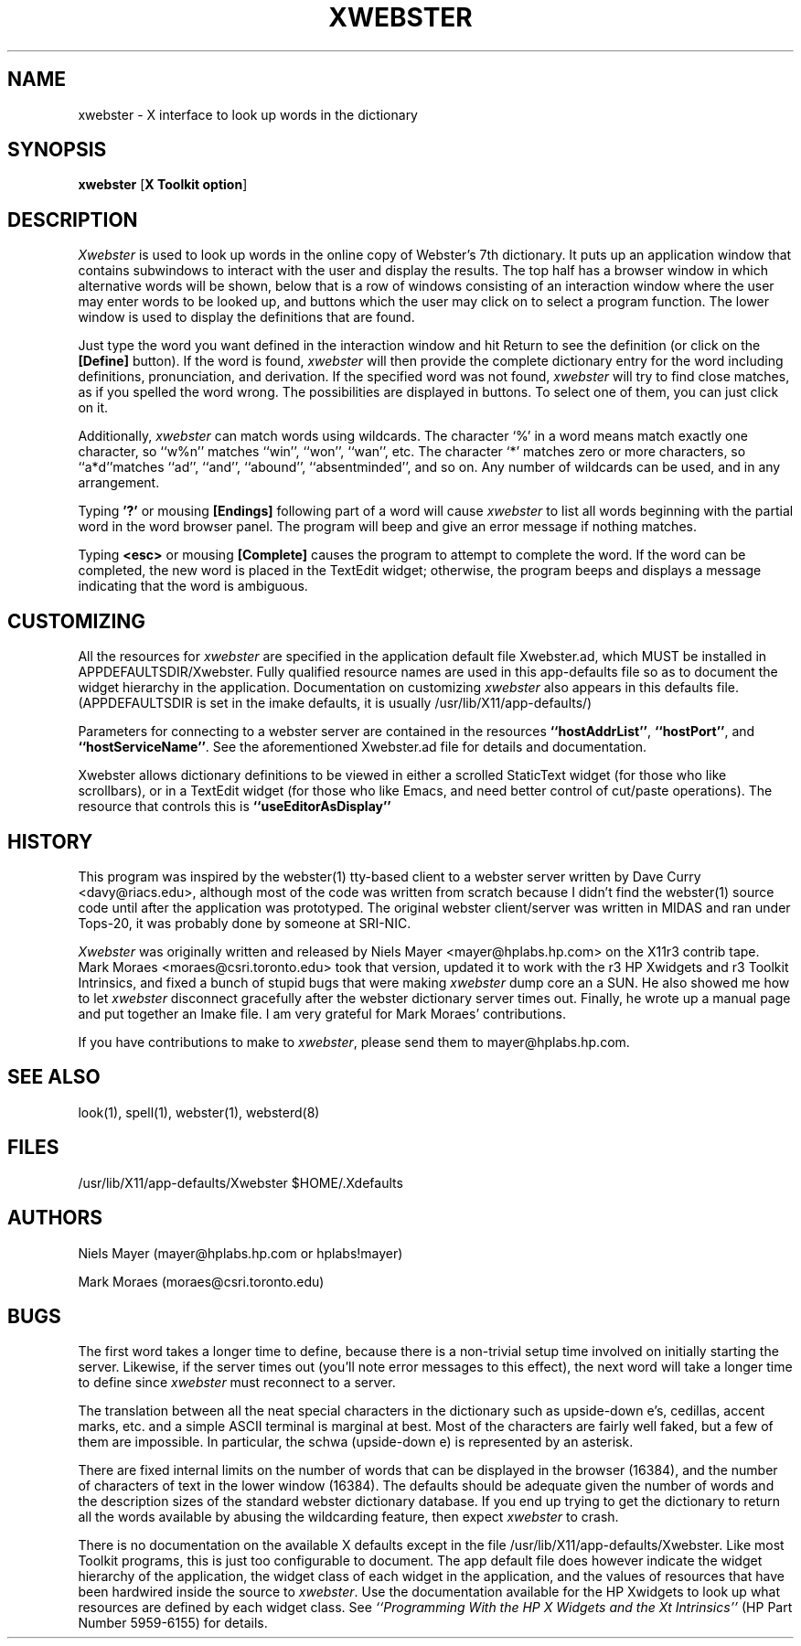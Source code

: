 .TH XWEBSTER 1 "March 6, 1989" "X Version 11"
.SH NAME
xwebster \- X interface to look up words in the dictionary
.SH SYNOPSIS
.B xwebster
[\fBX Toolkit option\fP]
.SH DESCRIPTION
.PP
\fIXwebster\fP is used to look up words in the online copy of Webster's 7th
dictionary.  It puts up an application window that contains subwindows to
interact with the user and display the results. The top half has a browser
window in which alternative words will be shown, below that is a row of
windows consisting of an interaction window where the user may enter words
to be looked up, and buttons which the user may click on to select a
program function. The lower window is used to display the definitions that
are found.
.PP
Just type the word you want defined in the interaction window and hit
Return to see the definition (or click on the \fB[Define]\fP button).  If
the word is found, \fIxwebster\fP will then provide the complete dictionary
entry for the word including definitions, pronunciation, and derivation.
If the specified word was not found, \fIxwebster\fP will try to find close
matches, as if you spelled the word wrong.  The possibilities are displayed
in buttons.  To select one of them, you can just click on it.
.PP
Additionally, \fIxwebster\fP can match words using wildcards.
The character
`%' in a word means match exactly one character,
so ``w%n'' matches
``win'',
``won'',
``wan'',
etc.
The character `*' matches zero or more characters,
so ``a*d''matches
``ad'',
``and'',
``abound'',
``absentminded'',
and so on.
Any number of wildcards can be used,
and in any arrangement.
.PP
Typing \fB'?'\fP or mousing \fB[Endings]\fP following part of a word will
cause \fIxwebster\fP to list all words beginning with the partial word in
the word browser panel. The program will beep and give an error message if
nothing matches.
.PP
Typing \fB<esc>\fP or mousing \fB[Complete]\fP causes the program to
attempt to complete the word.  If the word can be completed, the new word
is placed in the TextEdit widget; otherwise, the program beeps and displays
a message indicating that the word is ambiguous.
.SH CUSTOMIZING
All the resources for \fIxwebster\fP are specified in the application
default file Xwebster.ad, which MUST be installed in
APPDEFAULTSDIR/Xwebster.  Fully qualified resource names are used in this
app-defaults file so as to document the widget hierarchy in the
application. Documentation on customizing \fIxwebster\fP also appears in
this defaults file.  (APPDEFAULTSDIR is set in the imake defaults, it is
usually /usr/lib/X11/app-defaults/)
.PP
Parameters for connecting to a webster server are contained in the
resources \fB``hostAddrList''\fP, \fB``hostPort''\fP, and
\fB``hostServiceName''\fP. See the aforementioned Xwebster.ad file for
details and documentation.
.PP
\FIXwebster\FP allows dictionary definitions to be viewed in either a
scrolled StaticText widget (for those who like scrollbars), or in a
TextEdit widget (for those who like Emacs, and need better control of
cut/paste operations). The resource that controls this is
\fB``useEditorAsDisplay''\fP
.SH HISTORY
This program was inspired by the webster(1) tty-based client to a webster
server written by Dave Curry <davy@riacs.edu>, although most of the code
was written from scratch because I didn't find the webster(1) source code
until after the application was prototyped. The original webster
client/server was written in MIDAS and ran under Tops-20, it was probably
done by someone at SRI-NIC.
.PP
\fIXwebster\fP was originally written and released by Niels Mayer
<mayer@hplabs.hp.com> on the X11r3 contrib tape. Mark Moraes
<moraes@csri.toronto.edu> took that version, updated it to work with the r3
HP Xwidgets and r3 Toolkit Intrinsics, and fixed a bunch of stupid bugs
that were making \fIxwebster\fP dump core an a SUN. He also showed me how
to let \fIxwebster\fP disconnect gracefully after the webster dictionary
server times out.  Finally, he wrote up a manual page and put together an
Imake file. I am very grateful for Mark Moraes' contributions.
.PP
If you have contributions to make to \fIxwebster\fP, please send them to
mayer@hplabs.hp.com.
.SH SEE ALSO
look(1), spell(1), webster(1), websterd(8)
.SH FILES
/usr/lib/X11/app-defaults/Xwebster
$HOME/.Xdefaults
.SH AUTHORS
Niels Mayer (mayer@hplabs.hp.com or hplabs!mayer)
.PP
Mark Moraes (moraes@csri.toronto.edu)
.SH BUGS
The first word takes a longer time to define, because there is a
non-trivial setup time involved on initially starting the server.
Likewise, if the server times out (you'll note error messages to this
effect), the next word will take a longer time to define since
\fIxwebster\fP must reconnect to a server.
.PP
The translation between all the neat special characters in the dictionary
such as upside-down e's, cedillas, accent marks, etc. and a simple ASCII
terminal is marginal at best.  Most of the characters are fairly well
faked, but a few of them are impossible.  In particular, the schwa
(upside-down e) is represented by an asterisk.
.PP
There are fixed internal limits on the number of words that can be
displayed in the browser (16384), and the number of characters of text in
the lower window (16384). The defaults should be adequate given the number
of words and the description sizes of the standard webster dictionary
database. If you end up trying to get the dictionary to return all the
words available by abusing the wildcarding feature, then expect \fIxwebster\fP
to crash.
.PP

There is no documentation on the available X defaults except in the file
/usr/lib/X11/app-defaults/Xwebster. Like most Toolkit programs, this is
just too configurable to document. The app default file does however indicate
the widget hierarchy of the application, the widget class of each widget in
the application, and the values of resources that have been hardwired inside
the source to \fIxwebster\fP. Use the documentation available for the HP Xwidgets
to look up what resources are defined by each widget class. See
\fI``Programming With the HP X Widgets and the Xt Intrinsics''\fP
(HP Part Number 5959-6155) for details.
